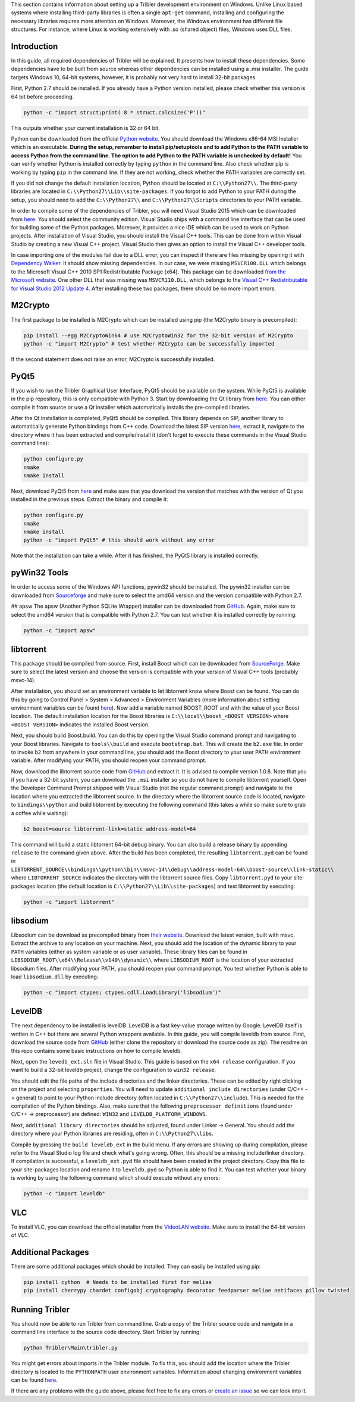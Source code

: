 This section contains information about setting up a Tribler development environment on Windows. Unlike Linux based systems where installing third-party libraries is often a single ``apt-get`` command, installing and configuring the necessary libraries requires more attention on Windows. Moreover, the Windows environment has different file structures. For instance, where Linux is working extensively with .so (shared object) files, Windows uses DLL files.

Introduction
------------

In this guide, all required dependencies of Tribler will be explained. It presents how to install these dependencies. Some dependencies have to be built from source whereas other dependencies can be installed using a .msi installer. The guide targets Windows 10, 64-bit systems, however, it is probably not very hard to install 32-bit packages.

First, Python 2.7 should be installed. If you already have a Python version installed, please check whether this version is 64 bit before proceeding.

.. code-block:: none

    python -c "import struct;print( 8 * struct.calcsize('P'))"

This outputs whether your current installation is 32 or 64 bit.

Python can be downloaded from the official `Python website <https://www.python.org/downloads/release/python-2710/>`_. You should download the Windows x86-64 MSI Installer which is an executable. **During the setup, remember to install pip/setuptools and to add Python to the PATH variable to access Python from the command line. The option to add Python to the PATH variable is unchecked by default!** You can verify whether Python is installed correctly by typing ``python`` in the command line. Also check whether pip is working by typing ``pip`` in the command line. If they are not working, check whether the PATH variables are correctly set.

If you did not change the default installation location, Python should be located at ``C:\\Python27\\``. The third-party libraries are located in ``C:\\Python27\\Lib\\site-packages``. If you forgot to add Python to your PATH during the setup, you should need to add the ``C:\\Python27\\`` and ``C:\\Python27\\Scripts`` directories to your PATH variable.

In order to compile some of the dependencies of Tribler, you will need Visual Studio 2015 which can be downloaded from `here <https://www.visualstudio.com/downloads/download-visual-studio-vs>`_. You should select the community edition. Visual Studio ships with a command line interface that can be used for building some of the Python packages. Moreover, it provides a nice IDE which can be used to work on Python projects. After installation of Visual Studio, you should install the Visual C++ tools. This can be done from within Visual Studio by creating a new Visual C++ project. Visual Studio then gives an option to install the Visual C++ developer tools.

In case importing one of the modules fail due to a DLL error, you can inspect if there are files missing by opening it with `Dependency Walker <www.dependencywalker.com>`_. It should show missing dependencies. In our case, we were missing ``MSVCR100.DLL`` which belongs to the Microsoft Visual C++ 2010 SP1 Redistributable Package (x64). This package can be downloaded `from the Microsoft website <https://www.microsoft.com/en-us/download/details.aspx?id=13523>`_.
One other DLL that was missing was ``MSVCR110.DLL``, which belongs to the `Visual C++ Redistributable for Visual Studio 2012 Update 4 <https://www.microsoft.com/en-us/download/details.aspx?id=30679>`_.
After installing these two packages, there should be no more import errors.

M2Crypto
--------

The first package to be installed is M2Crypto which can be installed using pip (the M2Crypto binary is precompiled):

.. code-block:: none

    pip install --egg M2CryptoWin64 # use M2CryptoWin32 for the 32-bit version of M2Crypto
    python -c "import M2Crypto" # test whether M2Crypto can be successfully imported

If the second statement does not raise an error, M2Crypto is successfully installed.

PyQt5
-----

If you wish to run the Tribler Graphical User Interface, PyQt5 should be available on the system. While PyQt5 is available in the pip repository, this is only compatible with Python 3. Start by downloading the Qt library from `here <http://doc.qt.io/qt-5/windows-support.html>`_. You can either compile it from source or use a Qt installer which automatically installs the pre-compiled libraries.

After the Qt installation is completed, PyQt5 should be compiled. This library depends on SIP, another library to automatically generate Python bindings from C++ code. Download the latest SIP version `here <https://www.riverbankcomputing.com/software/sip/download>`_, extract it, navigate to the directory where it has been extracted and compile/install it (don't forget to execute these commands in the Visual Studio command line):

.. code-block:: none

    python configure.py
    nmake
    nmake install

Next, download PyQt5 from `here <https://sourceforge.net/projects/pyqt/files/PyQt5/>`_ and make sure that you download the version that matches with the version of Qt you installed in the previous steps. Extract the binary and compile it:

.. code-block:: none

    python configure.py
    nmake
    nmake install
    python -c "import PyQt5" # this should work without any error

Note that the installation can take a while. After it has finished, the PyQt5 library is installed correctly.

pyWin32 Tools
-------------

In order to access some of the Windows API functions, pywin32 should be installed. The pywin32 installer can be downloaded from `Sourceforge <http://sourceforge.net/projects/pywin32/files/pywin32/>`_ and make sure to select the amd64 version and the version compatible with Python 2.7.

## apsw
The apsw (Another Python SQLite Wrapper) installer can be downloaded from `GitHub <https://github.com/rogerbinns/apsw/releases>`_. Again, make sure to select the amd64 version that is compatible with Python 2.7. You can test whether it is installed correctly by running:

.. code-block:: none

    python -c "import apsw"

libtorrent
----------

This package should be compiled from source. First, install Boost which can be downloaded from `SourceForge <http://sourceforge.net/projects/boost/files/boost-binaries/>`_. Make sure to select the latest version and choose the version is compatible with your version of Visual C++ tools (probably msvc-14).

After installation, you should set an environment variable to let libtorrent know where Boost can be found. You can do this by going to Control Panel > System > Advanced > Environment Variables (more information about setting environment variables can be found `here <http://www.computerhope.com/issues/ch000549.htm>`_). Now add a variable named BOOST_ROOT and with the value of your Boost location. The default installation location for the Boost libraries is ``C:\\local\\boost_<BOOST VERSION>`` where ``<BOOST VERSION>`` indicates the installed Boost version.

Next, you should build Boost.build. You can do this by opening the Visual Studio command prompt and navigating to your Boost libraries. Navigate to ``tools\\build`` and execute ``bootstrap.bat``. This will create the ``b2.exe`` file. In order to invoke ``b2`` from anywhere in your command line, you should add the Boost directory to your user PATH environment variable. After modifying your PATH, you should reopen your command prompt.

Now, download the libtorrent source code from `GitHub <https://github.com/arvidn/libtorrent/releases>`_ and extract it. It is advised to compile version 1.0.8. Note that you if you have a 32-bit system, you can download the ``.msi`` installer so you do not have to compile libtorrent yourself. Open the Developer Command Prompt shipped with Visual Studio (not the regular command prompt) and navigate to the location where you extracted the libtorrent source. In the directory where the libtorrent source code is located, navigate to ``bindings\\python`` and build libtorrent by executing the following command (this takes a while so make sure to grab a coffee while waiting):

.. code-block:: none

    b2 boost=source libtorrent-link=static address-model=64

This command will build a static libtorrent 64-bit debug binary. You can also build a release binary by appending ``release`` to the command given above. After the build has been completed, the resulting ``libtorrent.pyd`` can be found in ``LIBTORRENT_SOURCE\\bindings\\python\\bin\\msvc-14\\debug\\address-model-64\\boost-source\\link-static\\`` where ``LIBTORRENT_SOURCE`` indicates the directory with the libtorrent source files. Copy ``libtorrent.pyd`` to your site-packages location (the default location is ``C:\\Python27\\Lib\\site-packages``) and test libtorrent by executing:

.. code-block:: none

    python -c "import libtorrent"

libsodium
---------

Libsodium can be download as precompiled binary from `their website <https://download.libsodium.org/libsodium/releases/>`_. Download the latest version, built with msvc. Extract the archive to any location on your machine. Next, you should add the location of the dynamic library to your ``PATH`` variables (either as system variable or as user variable). These library files can be found in ``LIBSODIUM_ROOT\\x64\\Release\\v140\\dynamic\\`` where ``LIBSODIUM_ROOT`` is the location of your extracted libsodium files. After modifying your PATH, you should reopen your command prompt. You test whether Python is able to load ``libsodium.dll`` by executing:

.. code-block:: none

    python -c "import ctypes; ctypes.cdll.LoadLibrary('libsodium')"

LevelDB
-------

The next dependency to be installed is levelDB. LevelDB is a fast key-value storage written by Google. LevelDB itself is written in C++ but there are several Python wrappers available. In this guide, you will compile leveldb from source. First, download the source code from `GitHub <https://github.com/happynear/py-leveldb-windows>`_ (either clone the repository or download the source code as zip). The readme on this repo contains some basic instructions on how to compile leveldb.

Next, open the ``levedb_ext.sln`` file in Visual Studio. This guide is based on the ``x64 release`` configuration. If you want to build a 32-bit leveldb project, change the configuration to ``win32 release``.

You should edit the file paths of the include directories and the linker directories. These can be edited by right clicking on the project and selecting ``properties``. You will need to update ``additional include directories`` (under C/C++ -> general) to point to your Python include directory (often located in ``C:\\Python27\\include``). This is needed for the compilation of the Python bindings. Also, make sure that the following ``preprocessor definitions`` (found under C/C++ -> preprocessor) are defined: ``WIN32`` and ``LEVELDB_PLATFORM_WINDOWS``.

Next, ``additional library directories`` should be adjusted, found under Linker -> General. You should add the directory where your Python libraries are residing, often in ``C:\\Python27\\libs``.

Compile by pressing the ``build leveldb_ext`` in the build menu. If any errors are showing up during compilation, please refer to the Visual Studio log file and check what's going wrong. Often, this should be a missing include/linker directory. If compilation is successful, a ``leveldb_ext.pyd`` file should have been created in the project directory. Copy this file to your site-packages location and rename it to ``leveldb.pyd`` so Python is able to find it. You can test whether your binary is working by using the following command which should execute without any errors:

.. code-block:: none

    python -c "import leveldb"

VLC
---

To install VLC, you can download the official installer from the `VideoLAN website <http://www.videolan.org/vlc/download-windows.html>`_. Make sure to install the 64-bit version of VLC.

Additional Packages
-------------------

There are some additional packages which should be installed. They can easily be installed using pip:

.. code-block:: none

    pip install cython  # Needs to be installed first for meliae
    pip install cherrypy chardet configobj cryptography decorator feedparser meliae netifaces pillow twisted

Running Tribler
---------------

You should now be able to run Tribler from command line. Grab a copy of the Tribler source code and navigate in a command line interface to the source code directory. Start Tribler by running:

.. code-block:: none

    python Tribler\Main\tribler.py

You might get errors about imports in the Tribler module. To fix this, you should add the location where the Tribler directory is located to the ``PYTHONPATH`` user environment variables. Information about changing environment variables can be found `here <http://www.computerhope.com/issues/ch000549.htm>`_.

If there are any problems with the guide above, please feel free to fix any errors or `create an issue <https://github.com/Tribler/tribler/issues/new>`_ so we can look into it.
